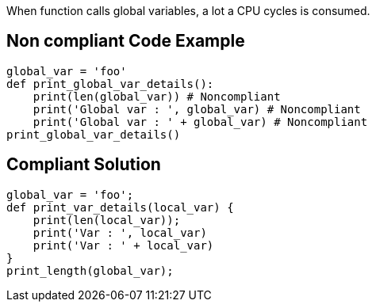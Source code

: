 When function calls global variables, a lot a CPU cycles is consumed.

== Non compliant Code Example

[source,python]
----
global_var = 'foo'
def print_global_var_details():
    print(len(global_var)) # Noncompliant
    print('Global var : ', global_var) # Noncompliant
    print('Global var : ' + global_var) # Noncompliant
print_global_var_details()
----

== Compliant Solution

[source,python]
----
global_var = 'foo';
def print_var_details(local_var) {
    print(len(local_var));
    print('Var : ', local_var)
    print('Var : ' + local_var)
}
print_length(global_var);
----
